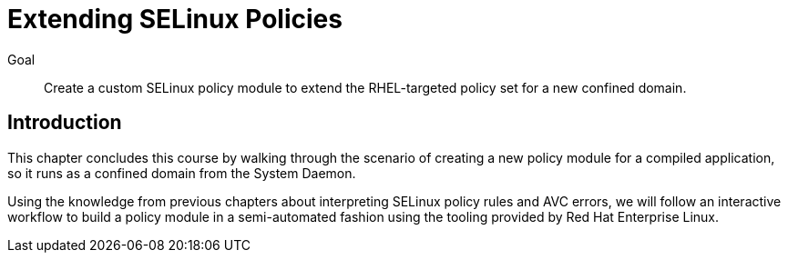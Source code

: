 = Extending SELinux Policies

Goal::

Create a custom SELinux policy module to extend the RHEL-targeted policy set for a new confined domain.

== Introduction

This chapter concludes this course by walking through the scenario of creating a new policy module for a compiled application, so it runs as a confined domain from the System Daemon.

Using the knowledge from previous chapters about interpreting SELinux policy rules and AVC errors, we will follow an interactive workflow to build a policy module in a semi-automated fashion using the tooling provided by Red Hat Enterprise Linux.
